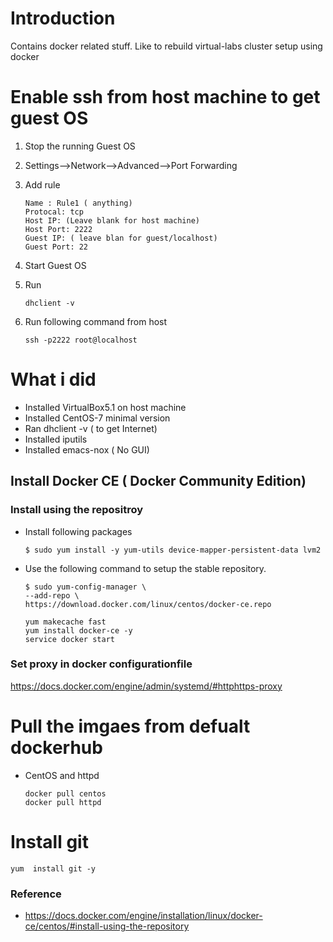 * Introduction
  Contains docker related stuff. Like to rebuild virtual-labs cluster
  setup using docker
 
* Enable ssh from host machine to get guest OS
  1. Stop the running Guest OS
  2. Settings-->Network-->Advanced-->Port Forwarding
  3. Add rule
     #+BEGIN_EXAMPLE
     Name : Rule1 ( anything)
     Protocal: tcp
     Host IP: (Leave blank for host machine)
     Host Port: 2222
     Guest IP: ( leave blan for guest/localhost)
     Guest Port: 22
     #+END_EXAMPLE
  4. Start Guest OS
  5. Run
     #+BEGIN_EXAMPLE
     dhclient -v
     #+END_EXAMPLE
  6. Run following command from host
     #+BEGIN_EXAMPLE
     ssh -p2222 root@localhost
     #+END_EXAMPLE
* What i did  
  - Installed VirtualBox5.1 on host machine
  - Installed CentOS-7 minimal version
  - Ran dhclient -v ( to get Internet)
  - Installed iputils
  - Installed emacs-nox ( No GUI)
** Install Docker CE ( Docker Community Edition)  
*** Install using the repositroy
    - Install following packages
      #+BEGIN_EXAMPLE
      $ sudo yum install -y yum-utils device-mapper-persistent-data lvm2
      #+END_EXAMPLE
    - Use the following command to setup the stable repository.
      #+BEGIN_EXAMPLE
      $ sudo yum-config-manager \
      --add-repo \
      https://download.docker.com/linux/centos/docker-ce.repo
      #+END_EXAMPLE
      #+BEGIN_EXAMPLE
      yum makecache fast
      yum install docker-ce -y
      service docker start
      #+END_EXAMPLE
*** Set proxy in docker configurationfile
    https://docs.docker.com/engine/admin/systemd/#httphttps-proxy

* Pull the imgaes from defualt dockerhub
  - CentOS and httpd
    #+BEGIN_EXAMPLE
    docker pull centos
    docker pull httpd
    #+END_EXAMPLE
* Install git
  #+BEGIN_EXAMPLE
  yum  install git -y
  #+END_EXAMPLE
*** Reference 
    - https://docs.docker.com/engine/installation/linux/docker-ce/centos/#install-using-the-repository
